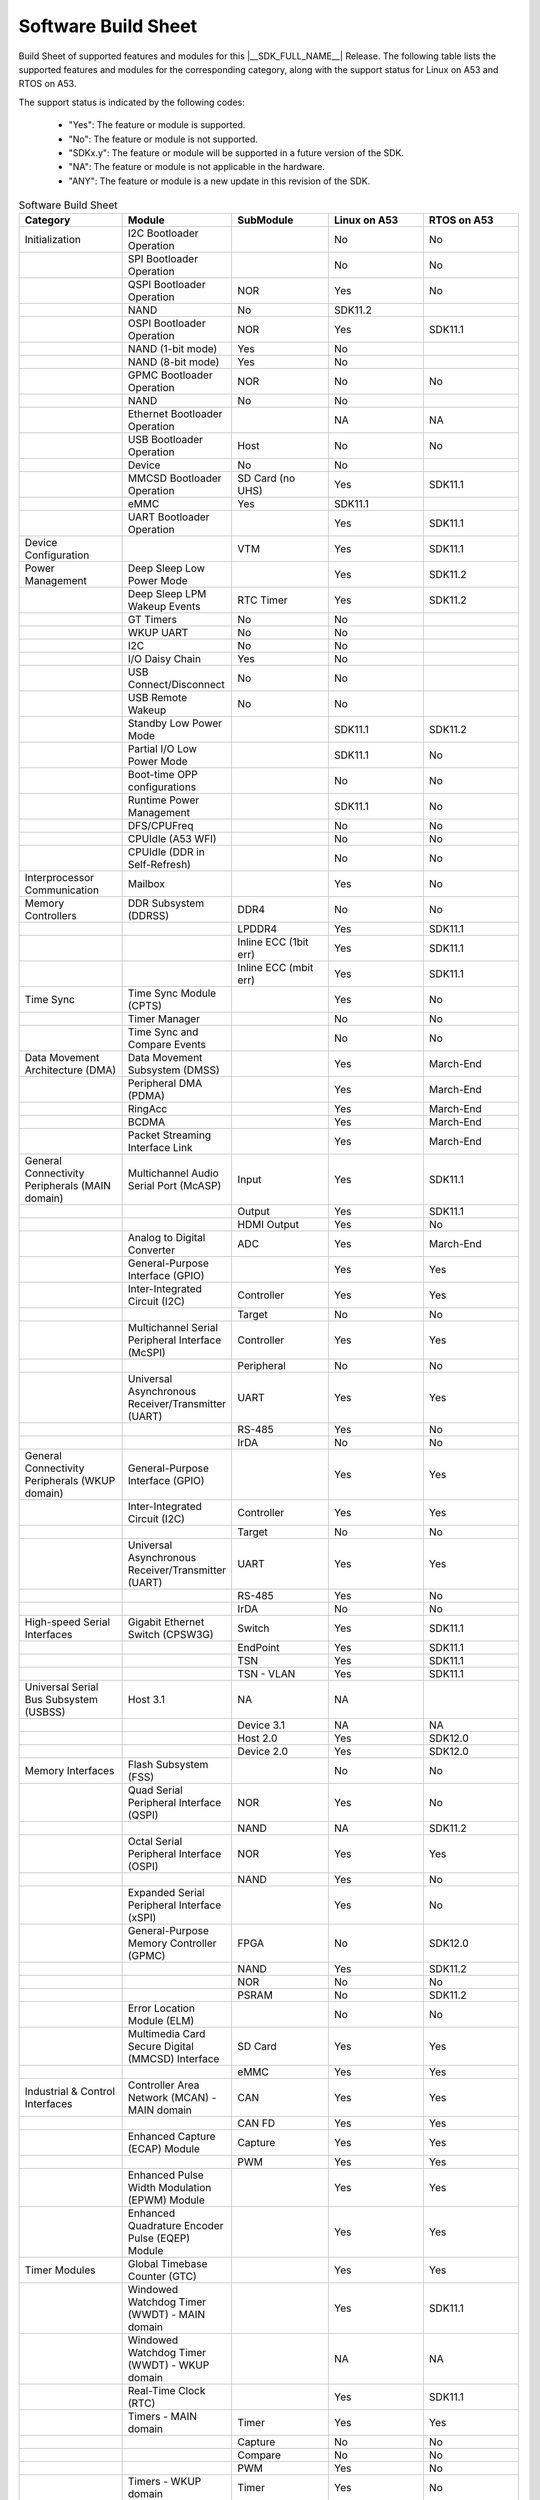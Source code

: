 .. _build_sheet:

====================
Software Build Sheet
====================

Build Sheet of supported features and modules for this |__SDK_FULL_NAME__|
Release. The following table lists the supported features and modules for the
corresponding category, along with the support status for Linux on A53 and RTOS
on A53.

The support status is indicated by the following codes:

   - "Yes": The feature or module is supported.
   - "No": The feature or module is not supported.
   - "SDKx.y": The feature or module will be supported in a future version of the SDK.
   - "NA": The feature or module is not applicable in the hardware.
   - "ANY": The feature or module is a new update in this revision of the SDK.

.. csv-table:: Software Build Sheet
   :header: "Category", "Module", "SubModule", "Linux on A53", "RTOS on A53"
   :widths: 20, 20, 20, 20, 20

   Initialization,I2C Bootloader Operation,,No,No
   ,SPI Bootloader Operation,,No,No
   ,QSPI Bootloader Operation,NOR,Yes,No
   ,NAND,No,SDK11.2
   ,OSPI Bootloader Operation,NOR,Yes,SDK11.1
   ,NAND (1-bit mode),Yes,No
   ,NAND (8-bit mode),Yes,No
   ,GPMC Bootloader Operation,NOR,No,No
   ,NAND,No,No
   ,Ethernet Bootloader Operation,,NA,NA
   ,USB Bootloader Operation,Host,No,No
   ,Device,No,No
   ,MMCSD Bootloader Operation,SD Card (no UHS),Yes,SDK11.1
   ,eMMC,Yes,SDK11.1
   ,UART Bootloader Operation,,Yes,SDK11.1
   Device Configuration,,VTM,Yes,SDK11.1
   Power Management,Deep Sleep Low Power Mode,,Yes,SDK11.2
   ,Deep Sleep LPM Wakeup Events,RTC Timer,Yes,SDK11.2
   ,GT Timers,No,No
   ,WKUP UART,No,No
   ,I2C,No,No
   ,I/O Daisy Chain,Yes,No
   ,USB Connect/Disconnect,No,No
   ,USB Remote Wakeup,No,No
   ,Standby Low Power Mode,,SDK11.1,SDK11.2
   ,Partial I/O Low Power Mode,,SDK11.1,No
   ,Boot-time OPP configurations,,No,No
   ,Runtime Power Management,,SDK11.1,No
   ,DFS/CPUFreq,,No,No
   ,CPUIdle (A53 WFI),,No,No
   ,CPUIdle (DDR in Self-Refresh),,No,No
   Interprocessor Communication,Mailbox,,Yes,No
   Memory Controllers,DDR Subsystem (DDRSS),DDR4,No,No
   ,,LPDDR4,Yes,SDK11.1
   ,,Inline ECC (1bit err),Yes,SDK11.1
   ,,Inline ECC (mbit err),Yes,SDK11.1
   Time Sync,Time Sync Module (CPTS),,Yes,No
   ,Timer Manager,,No,No
   ,Time Sync and Compare Events,,No,No
   Data Movement Architecture (DMA),Data Movement Subsystem (DMSS),,Yes,March-End
   ,Peripheral DMA (PDMA),,Yes,March-End
   ,RingAcc,,Yes,March-End
   ,BCDMA,,Yes,March-End
   ,Packet Streaming Interface Link,,Yes,March-End
   General Connectivity Peripherals (MAIN domain),Multichannel Audio Serial Port (McASP),Input,Yes,SDK11.1
   ,,Output,Yes,SDK11.1
   ,,HDMI Output,Yes,No
   ,Analog to Digital Converter,ADC,Yes,March-End
   ,General-Purpose Interface (GPIO),,Yes,Yes
   ,Inter-Integrated Circuit (I2C),Controller,Yes,Yes
   ,,Target,No,No
   ,Multichannel Serial Peripheral Interface (McSPI),Controller,Yes,Yes
   ,,Peripheral,No,No
   ,Universal Asynchronous Receiver/Transmitter (UART),UART,Yes,Yes
   ,,RS-485,Yes,No
   ,,IrDA,No,No
   General Connectivity Peripherals (WKUP domain),General-Purpose Interface (GPIO),,Yes,Yes
   ,Inter-Integrated Circuit (I2C),Controller,Yes,Yes
   ,,Target,No,No
   ,Universal Asynchronous Receiver/Transmitter (UART),UART,Yes,Yes
   ,,RS-485,Yes,No
   ,,IrDA,No,No
   High-speed Serial Interfaces,Gigabit Ethernet Switch (CPSW3G),Switch,Yes,SDK11.1
   ,,EndPoint,Yes,SDK11.1
   ,,TSN,Yes,SDK11.1
   ,,TSN - VLAN,Yes,SDK11.1
   Universal Serial Bus Subsystem (USBSS),Host 3.1,NA,NA
   ,,Device 3.1,NA,NA
   ,,Host 2.0,Yes,SDK12.0
   ,,Device 2.0,Yes,SDK12.0
   Memory Interfaces,Flash Subsystem (FSS),,No,No
   ,Quad Serial Peripheral Interface (QSPI),NOR,Yes,No
   ,,NAND,NA,SDK11.2
   ,Octal Serial Peripheral Interface (OSPI),NOR,Yes,Yes
   ,,NAND,Yes,No
   ,Expanded Serial Peripheral Interface (xSPI),,Yes,No
   ,General-Purpose Memory Controller (GPMC),FPGA,No,SDK12.0
   ,,NAND,Yes,SDK11.2
   ,,NOR,No,No
   ,,PSRAM,No,SDK11.2
   ,Error Location Module (ELM),,No,No
   ,Multimedia Card Secure Digital (MMCSD) Interface,SD Card,Yes,Yes
   ,,eMMC,Yes,Yes
   Industrial & Control Interfaces,Controller Area Network (MCAN) - MAIN domain,CAN,Yes,Yes
   ,,CAN FD,Yes,Yes
   ,Enhanced Capture (ECAP) Module,Capture,Yes,Yes
   ,,PWM,Yes,Yes
   ,Enhanced Pulse Width Modulation (EPWM) Module,,Yes,Yes
   ,Enhanced Quadrature Encoder Pulse (EQEP) Module,,Yes,Yes
   Timer Modules,Global Timebase Counter (GTC),,Yes,Yes
   ,Windowed Watchdog Timer (WWDT) - MAIN domain,,Yes,SDK11.1
   ,Windowed Watchdog Timer (WWDT) - WKUP domain,,NA,NA
   ,Real-Time Clock (RTC),,Yes,SDK11.1
   ,Timers - MAIN domain,Timer,Yes,Yes
   ,,Capture,No,No
   ,,Compare,No,No
   ,,PWM,Yes,No
   ,Timers - WKUP domain,Timer,Yes,No
   ,,Capture,No,No
   ,,Compare,No,No
   ,,PWM,No,No
   CRC32,,,Yes,No
   RTI(WWDG),,,No,No
   Voltage and Thermal Management(VTM),,,No,No
   Display Subsystem,DISPLAY Parallel Interface (DPI),,Yes,No
   On-Die Temperature sensor,,,Yes,No
   On-Chip Debug,,,NA,NA
   Crypto Accelerator (DTHEv2),Advanced Encryption Standard (AES),AES-CBC,Yes,SDK11.1
   ,,AES-ECB,Yes,SDK11.1
   ,SHA/MD5 Crypto Hardware-Accelerated Module (SHA/MD5),SHA-256,Yes,SDK11.1
   ,,SHA-512,Yes,SDK11.1
   ,True Random Number Generator (TRNG),,No,No
   Board Specifics (AM62L EVM),cc3351 M.2,Wifi,Yes,No
   ,TPS65214,PMIC,SDK11.1,No

